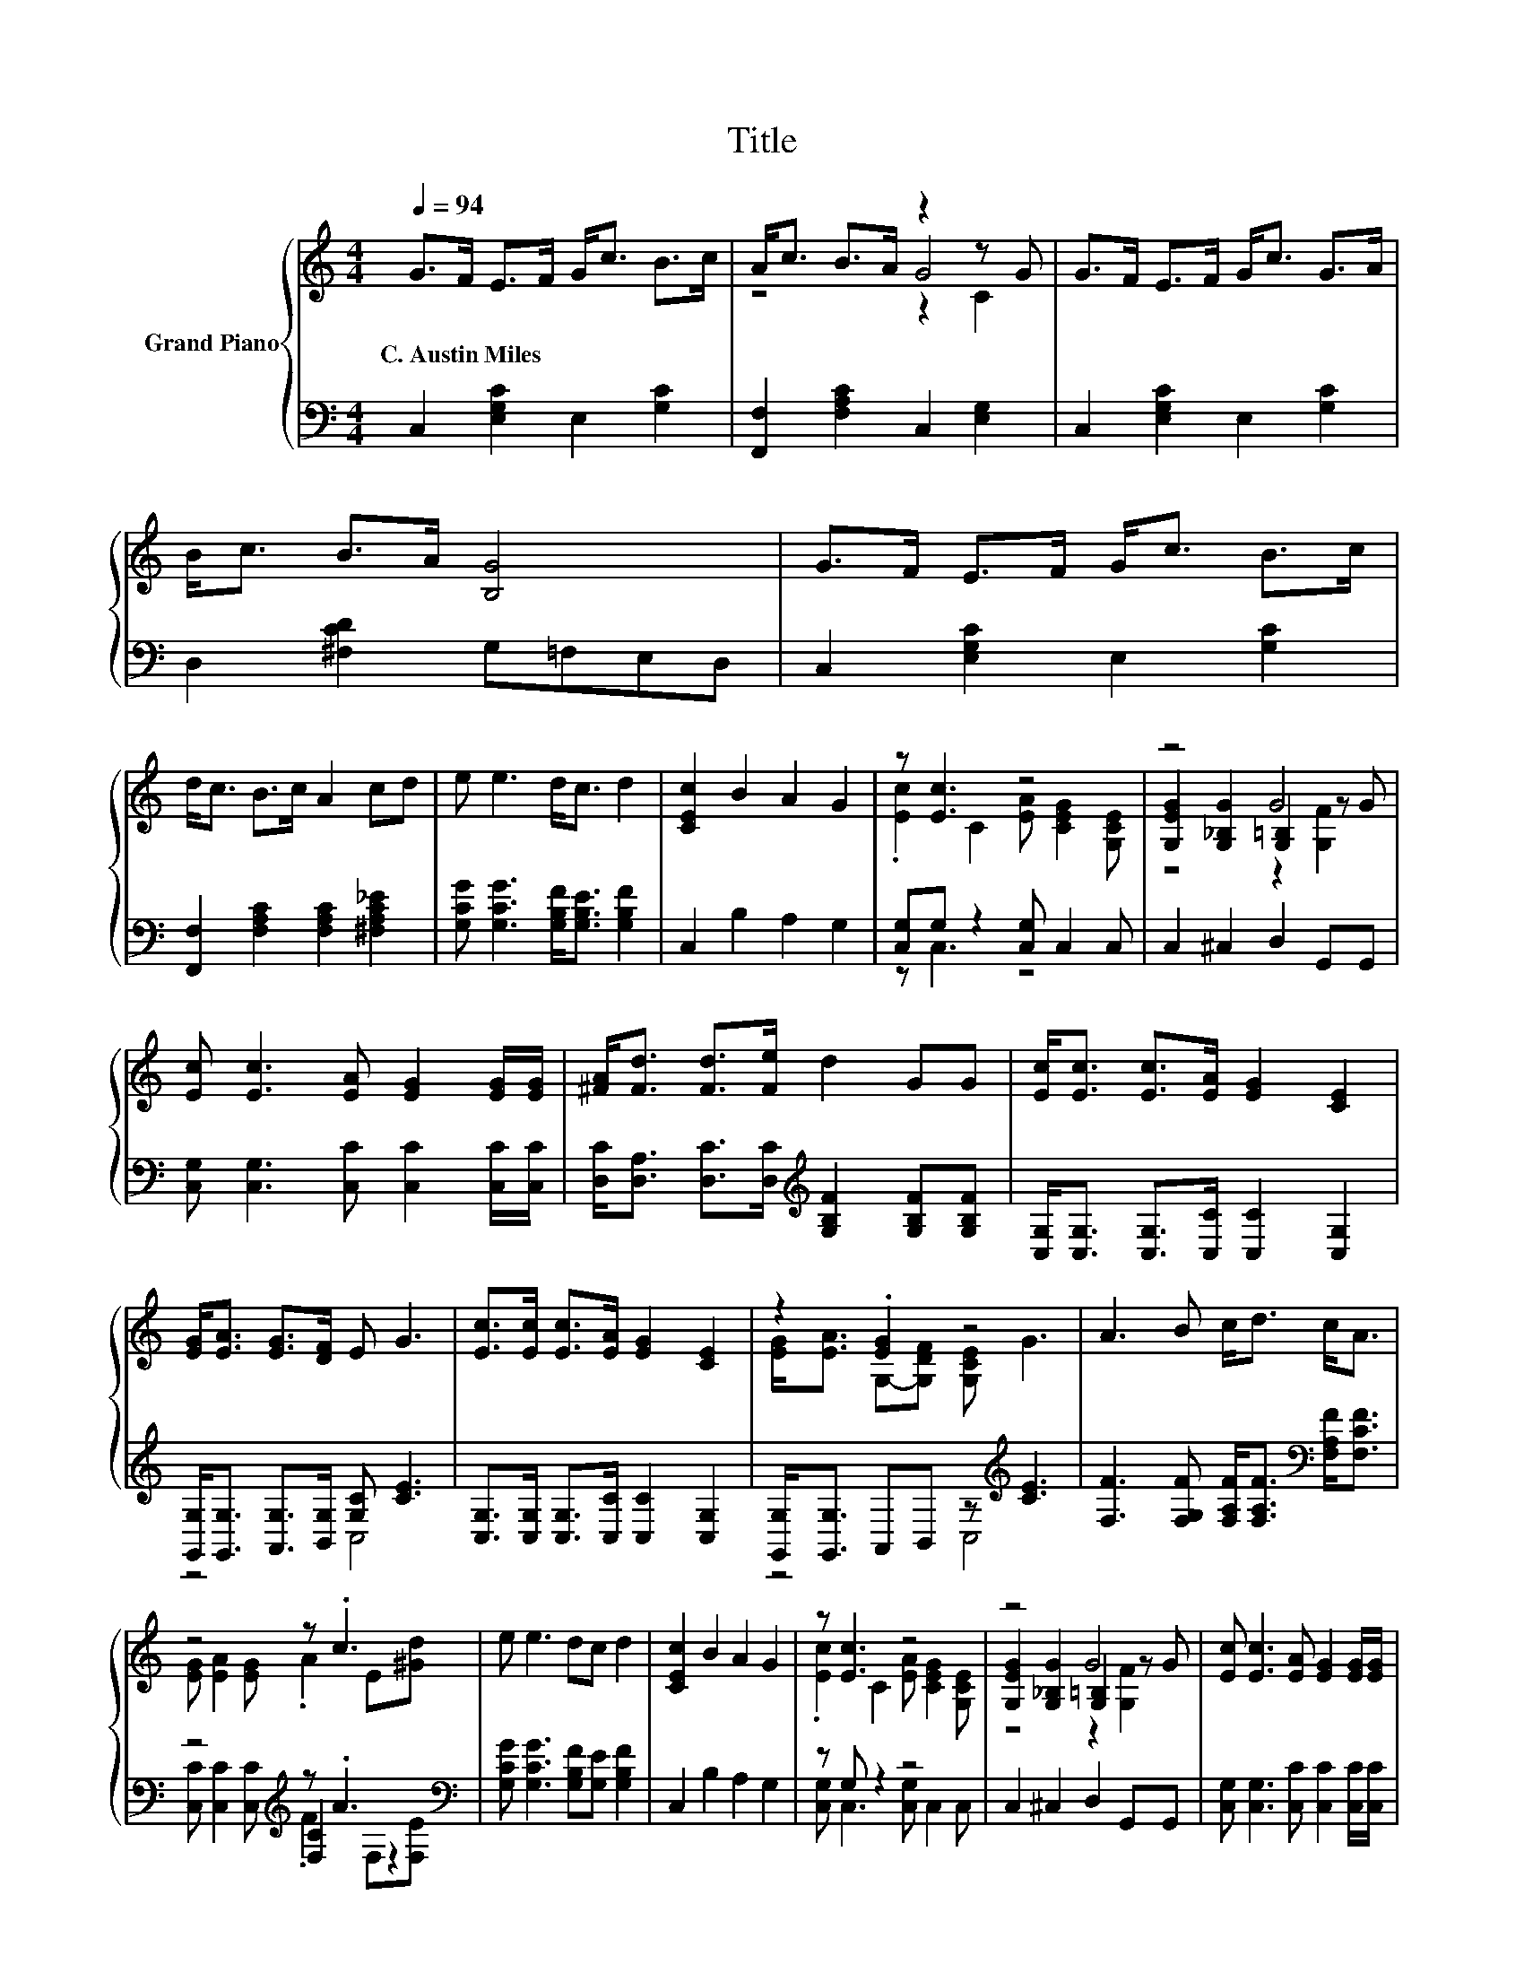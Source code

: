 X:1
T:Title
%%score { ( 1 3 4 ) | ( 2 5 6 ) }
L:1/8
Q:1/4=94
M:4/4
K:C
V:1 treble nm="Grand Piano"
V:3 treble 
V:4 treble 
V:2 bass 
V:5 bass 
V:6 bass 
V:1
 G>F E>F G<c B>c | A<c B>A z2 z G | G>F E>F G<c G>A | B<c B>A [B,G]4 | G>F E>F G<c B>c | %5
w: C.~Austin~Miles * * * * * * *|||||
 d<c B>c A2 cd | e e3 d<c d2 | [CEc]2 B2 A2 G2 | z [Ec]3 z4 | z4 G4 | %10
w: |||||
 [Ec] [Ec]3 [EA] [EG]2 [EG]/[EG]/ | [^FA]<[Fd] [Fd]>[Fe] d2 GG | [Ec]<[Ec] [Ec]>[EA] [EG]2 [CE]2 | %13
w: |||
 [EG]<[EA] [EG]>[DF] E G3 | [Ec]>[Ec] [Ec]>[EA] [EG]2 [CE]2 | z2 .[EG]2 z4 | A3 B c<d c<A | %17
w: ||||
 z4 z .c3 | e e3 dc d2 | [CEc]2 B2 A2 G2 | z [Ec]3 z4 | z4 G4 | [Ec] [Ec]3 [EA] [EG]2 [EG]/[EG]/ | %23
w: ||||||
 [^FA]<[Fd] [Fd]>[Fe] d2 GG | [Ec]<[Ec] [Ec]>[EA] [EG]2 [CE]2 | [EG]<[EA] [EG]>[DF] E G3 | %26
w: |||
 [Ec]>[Ec] [Ec]>[EA] [EG]2 [CE]2 | z2 .[EG]2 z4 | A3 B c<d c<A | z4 z .c3 | e e3 dc d2 | %31
w: |||||
 [Ec]6 z2 |] %32
w: |
V:2
 C,2 [E,G,C]2 E,2 [G,C]2 | [F,,F,]2 [F,A,C]2 C,2 [E,G,]2 | C,2 [E,G,C]2 E,2 [G,C]2 | %3
 D,2 [^F,CD]2 G,=F,E,D, | C,2 [E,G,C]2 E,2 [G,C]2 | [F,,F,]2 [F,A,C]2 [F,A,C]2 [^F,A,C_E]2 | %6
 [G,CG] [G,CG]3 [G,B,F]<[G,B,E] [G,B,F]2 | C,2 B,2 A,2 G,2 | [C,G,]G, z2 [C,G,] C,2 C, | %9
 C,2 ^C,2 D,2 G,,G,, | [C,G,] [C,G,]3 [C,C] [C,C]2 [C,C]/[C,C]/ | %11
 [D,C]<[D,A,] [D,C]>[D,C][K:treble] [G,B,F]2 [G,B,F][G,B,F] | %12
 [C,G,]<[C,G,] [C,G,]>[C,C] [C,C]2 [C,G,]2 | [G,,G,]<[G,,G,] [A,,G,]>[B,,G,] [G,C] [CE]3 | %14
 [C,G,]>[C,G,] [C,G,]>[C,C] [C,C]2 [C,G,]2 | [G,,G,]<[G,,G,] A,,B,, z[K:treble] [CE]3 | %16
 [F,F]3 [F,G,F] [F,A,F]<[F,A,F][K:bass] [F,A,F]<[F,CF] | z4[K:treble] z .A3[K:bass] | %18
 [G,CG] [G,CG]3 [G,B,F][G,E] [G,B,F]2 | C,2 B,2 A,2 G,2 | z G, z2 z4 | C,2 ^C,2 D,2 G,,G,, | %22
 [C,G,] [C,G,]3 [C,C] [C,C]2 [C,C]/[C,C]/ | %23
 [D,C]<[D,A,] [D,C]>[D,C][K:treble] [G,B,F]2 [G,B,F][G,B,F] | %24
 [C,G,]<[C,G,] [C,G,]>[C,C] [C,C]2 [C,G,]2 | z4 .[G,C]2 z2 | %26
 [C,G,]>[C,G,] [C,G,]>[C,C] [C,C]2 [C,G,]2 | [G,,G,]<[G,,G,] A,,B,, z[K:treble] [CE]3 | %28
 [F,F]3 [F,G,F] [F,A,F]<[F,A,F][K:bass] [F,A,F]<[F,CF] | z4[K:treble] z .A3[K:bass] | %30
 [G,CG] [G,CG]3 [G,B,F][G,E] [G,B,F]2 | [C,G,]6 z2 |] %32
V:3
 x8 | z4 G4 | x8 | x8 | x8 | x8 | x8 | x8 | .[Ec]2 C2 [EA] [CEG]2 [G,CE] | %9
 [G,EG]2 [G,_B,G]2 [G,=B,]2 z G | x8 | x8 | x8 | x8 | x8 | [EG]<[EA] G,-[G,DF] [G,CE] G3 | x8 | %17
 [EG] [EA]2 [EG] .A2 E[^Gd] | x8 | x8 | .[Ec]2 C2 [EA] [CEG]2 [G,CE] | %21
 [G,EG]2 [G,_B,G]2 [G,=B,]2 z G | x8 | x8 | x8 | x8 | x8 | [EG]<[EA] G,-[G,DF] [G,CE] G3 | x8 | %29
 [EG] [EA]2 [EG] .A2 E[^Gd] | x8 | x8 |] %32
V:4
 x8 | z4 z2 C2 | x8 | x8 | x8 | x8 | x8 | x8 | x8 | z4 z2 [G,F]2 | x8 | x8 | x8 | x8 | x8 | x8 | %16
 x8 | x8 | x8 | x8 | x8 | z4 z2 [G,F]2 | x8 | x8 | x8 | x8 | x8 | x8 | x8 | x8 | x8 | x8 |] %32
V:5
 x8 | x8 | x8 | x8 | x8 | x8 | x8 | x8 | z C,3 z4 | x8 | x8 | x4[K:treble] x4 | x8 | z4 C,4 | x8 | %15
 z4 C,4[K:treble] | x6[K:bass] x2 | z4[K:treble] [F,C]2[K:bass] z2 | x8 | x8 | %20
 [C,G,] C,3 [C,G,] C,2 C, | x8 | x8 | x4[K:treble] x4 | x8 | %25
 [G,,G,]<[G,,G,] [A,,G,]>[B,,G,] C,- [C,CE]3 | x8 | z4 C,4[K:treble] | x6[K:bass] x2 | %29
 z4[K:treble] [F,C]2[K:bass] z2 | x8 | x8 |] %32
V:6
 x8 | x8 | x8 | x8 | x8 | x8 | x8 | x8 | x8 | x8 | x8 | x4[K:treble] x4 | x8 | x8 | x8 | %15
 x5[K:treble] x3 | x6[K:bass] x2 | [C,C] [C,C]2 [C,C][K:treble] .F2[K:bass] F,[F,E] | x8 | x8 | %20
 x8 | x8 | x8 | x4[K:treble] x4 | x8 | x8 | x8 | x5[K:treble] x3 | x6[K:bass] x2 | %29
 [C,C] [C,C]2 [C,C][K:treble] .F2[K:bass] F,[F,E] | x8 | x8 |] %32

